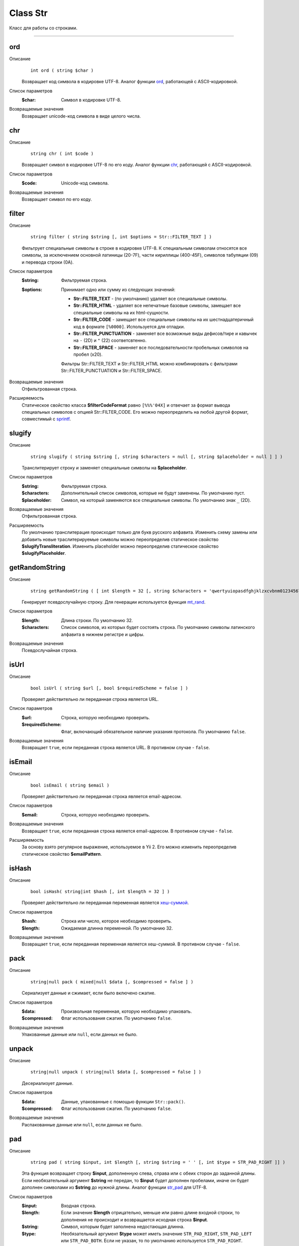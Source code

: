 =========
Class Str
=========

Класс для работы со строками.

------------

ord
---
Описание
    ::

        int ord ( string $char )

    Возвращает код символа в кодировке UTF-8.
    Аналог функции `ord <http://php.net/ord>`_, работающей с ASCII-кодировкой.

Список параметров
    :$char: Символ в кодировке UTF-8.

Возвращаемые значения
    Возвращает unicode-код символа в виде целого числа.


chr
---

Описание
    ::

        string chr ( int $code )

    Возвращает символ в кодировке UTF-8 по его коду.
    Аналог функции `chr <http://php.net/chr>`_, работающей с ASCII-кодировкой.

Список параметров
    :$code: Unicode-код символа.

Возвращаемые значения
    Возвращает символ по его коду.


filter
------

Описание
    ::

        string filter ( string $string [, int $options = Str::FILTER_TEXT ] )

    Фильтрует специальные символы в строке в кодировке UTF-8.
    К специальным символам относятся все символы, за исключением основной латиницы (20-7F),
    части кириллицы (400-45F), символов табуляции (09) и перевода строки (0A).

Список параметров
    :$string: Фильтруемая строка.
    :$options:
        Принимает одно или сумму из следующих значений:

        - **Str::FILTER_TEXT** - (по умолчанию) удаляет все специальные символы.
        - **Str::FILTER_HTML** - удаляет все непечатные базовые символы, замещает все специальные символы на их html-сущности.
        - **Str::FILTER_CODE** - замещает все специальные символы на их шестнадцатеричный код в формате ``[%0000]``. Используется для отладки.
        - **Str::FILTER_PUNCTUATION** - заменяет все возможные виды дефисов/тире и кавычек на ``-`` (2D) и ``"`` (22) соответсвтенно.
        - **Str::FILTER_SPACE** - заменяет все последовательности пробельных символов на пробел (x20).

        Фильтры Str::FILTER_TEXT и Str::FILTER_HTML можно комбинировать с фильтрами Str::FILTER_PUNCTUATION и Str::FILTER_SPACE.

Возвращаемые значения
    Отфильтрованная строка.

Расширяемость
    Статическое свойство класса **$filterCodeFormat** равно ``[%%%'04X]``
    и отвечает за формат вывода специальных символов с опцией Str::FILTER_CODE.
    Его можно переопределить на любой другой формат, совместимый с `sprintf <http://php.net/sprintf>`_.


slugify
-------

Описание
    ::

        string slugify ( string $string [, string $characters = null [, string $placeholder = null ] ] )

    Транслитерирует строку и заменяет специальные символы на **$placeholder**.

Список параметров
    :$string: Фильтруемая строка.
    :$characters: Дополнительный список символов, которые не будут заменены. По умолчанию пуст.
    :$placeholder: Символ, на который заменяются все специальные символы. По умолчанию знак ``_`` (2D).

Возвращаемые значения
    Отфильтрованная строка.

Расширяемость
    По умолчанию транслитерация происходит только для букв русского алфавита.
    Изменить схему замены или добавить новые траслитерируемые символы можно переопределив
    статическое свойство **$slugifyTransliteration**.
    Изменить placeholder можно переопределив статическое свойство **$slugifyPlaceholder**.


getRandomString
---------------

Описание
    ::

        string getRandomString ( [ int $length = 32 [, string $characters = 'qwertyuiopasdfghjklzxcvbnm0123456789' ] ] )

    Генерирует псевдослучайную строку.
    Для генерации используется функция `mt_rand <http://php.net/mt_rand>`_.

Список параметров
    :$length: Длина строки. По умолчанию 32.
    :$characters:
        Список символов, из которых будет состоять строка.
        По умолчанию символы латинского алфавита в нижнем регистре и цифры.

Возвращаемые значения
    Псевдослучайная строка.


isUrl
-----

Описание
    ::

        bool isUrl ( string $url [, bool $requiredScheme = false ] )

    Проверяет действительно ли переданная строка является URL.

Список параметров
    :$url: Строка, которую необходимо проверить.
    :$requiredScheme: Флаг, включающий обязательное наличие указания протокола. По умолчанию ``false``.

Возвращаемые значения
    Возвращает ``true``, если переданная строка является URL. В противном случае - ``false``.


isEmail
-------

Описание
    ::

        bool isEmail ( string $email )

    Проверяет действительно ли переданная строка является email-адресом.

Список параметров
    :$email: Строка, которую необходимо проверить.

Возвращаемые значения
    Возвращает ``true``, если переданная строка является email-адресом. В противном случае - ``false``.

Расширяемость
    За основу взято регулярное выражение, используемое в Yii 2.
    Его можно изменить переопределив статическое свойство **$emailPattern**.


isHash
------

Описание
    ::

        bool isHash( string|int $hash [, int $length = 32 ] )

    Проверяет действительно ли переданная переменная является
    `хеш-суммой <https://ru.wikipedia.org/wiki/%D0%A5%D0%B5%D1%88-%D1%81%D1%83%D0%BC%D0%BC%D0%B0>`_.

Список параметров
    :$hash: Строка или число, которое необходимо проверить.
    :$length: Ожидаемая длинна переменной. По умолчанию 32.

Возвращаемые значения
    Возвращает ``true``, если переданная переменная является хеш-суммой. В противном случае - ``false``.


pack
----

Описание
    ::

        string|null pack ( mixed|null $data [, $compressed = false ] )

    Сериализует данные и сжимает, если было включено сжатие.

Список параметров
    :$data: Произвольная переменная, которую необходимо упаковать.
    :$compressed: Флаг использования сжатия. По умолчанию ``false``.

Возвращаемые значения
    Упакованные данные или ``null``, если данных не было.


unpack
------

Описание
    ::

        string|null unpack ( string|null $data [, $compressed = false ] )

    Десериализует данные.

Список параметров
    :$data: Данные, упакованные с помощью функции ``Str::pack()``.
    :$compressed: Флаг использования сжатия. По умолчанию ``false``.

Возвращаемые значения
    Распакованные данные или ``null``, если данных не было.


pad
---

Описание
    ::

        string pad ( string $input, int $length [, string $string = ' ' [, int $type = STR_PAD_RIGHT ]] )

    Эта функция возвращает строку **$input**, дополненную слева, справа или с обеих сторон до заданной длины.
    Если необязательный аргумент **$string** не передан, то **$input** будет дополнен пробелами,
    иначе он будет дополнен символами из **$string** до нужной длины.
    Аналог функции `str_pad <http://php.net/str_pad>`_ для UTF-8.

Список параметров
    :$input: Входная строка.
    :$length:
        Если значение **$length** отрицательно, меньше или равно длине входной строки,
        то дополнения не происходит и возвращается исходная строка **$input**.
    :$string: Символ, которым будет заполнена недостающая длинна.
    :$type:
        Необязательный аргумент **$type** может иметь значение ``STR_PAD_RIGHT``, ``STR_PAD_LEFT`` или ``STR_PAD_BOTH``.
        Если не указан, то по умолчанию используется ``STR_PAD_RIGHT``.

Возвращаемые значения
    Возвращает дополненную строку.


convertCase
-----------

Описание
    ::

        string convertCase ( string $string , int $convention )

    Перевод строки в соответствии с заданым `стандартом <https://en.wikipedia.org/wiki/Naming_convention_(programming)>`_.

Список параметров
    :$string: Строка для конвертации.
    :$convention:
        Соглашение, на основе которого будет происходить конвертация.
        Принимает одно из следующих значений:

        - **Str::CASE_CAMEL_LOWER** - `lower camel case <https://en.wikipedia.org/wiki/Camel_case>`_.
        - **Str::CASE_CAMEL_UPPER** - upper camel case (pascal case).
        - **Str::CASE_SNAKE_LOWER** - `snake case <https://en.wikipedia.org/wiki/Snake_case>`_.
        - **Str::CASE_SNAKE_UPPER** - screaming snake case.
        - **Str::CASE_KEBAB_LOWER** - `kebab case <https://en.wikipedia.org/wiki/Letter_case#Special_case_styles>`_ (lisp case).
        - **Str::CASE_KEBAB_UPPER** - upper kebab case.

Возвращаемые значения
    Сконвертированная строка.


getShortClassName
-----------------

Описание
    ::

        string getShortClassName ( object $object )

    Возвращает название класса для объекта без namespace.

Список параметров
    :$object: Произвольный объект.

Возвращаемые значения
    Возвращает название класса.

